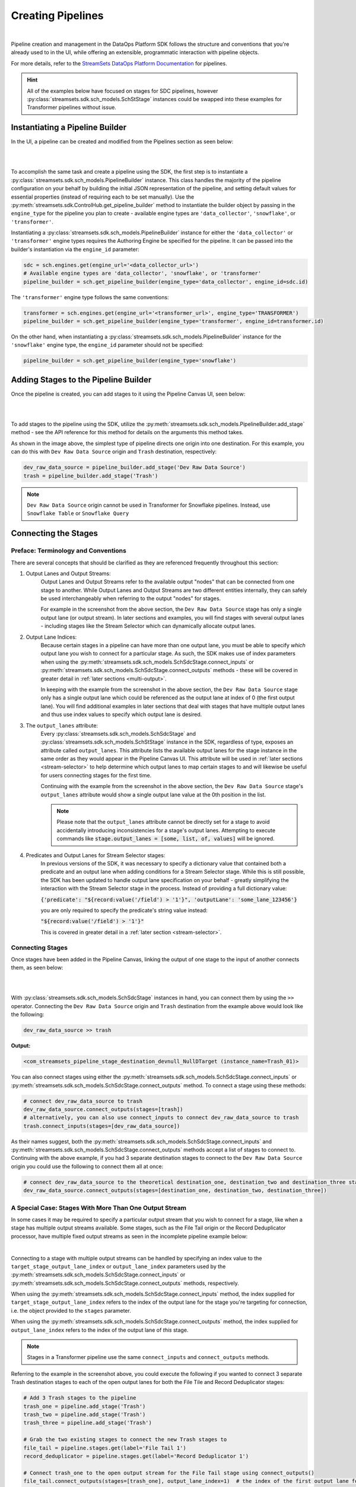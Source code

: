 Creating Pipelines
==================
|
Pipeline creation and management in the DataOps Platform SDK follows the structure and conventions that you're already
used to in the UI, while offering an extensible, programmatic interaction with pipeline objects.

For more details, refer to the `StreamSets DataOps Platform Documentation <https://docs.streamsets.com/portal/platform-controlhub/controlhub/UserGuide/Pipelines/Pipelines_title.html>`_
for pipelines.

.. hint::
    All of the examples below have focused on stages for SDC pipelines, however :py:class:`streamsets.sdk.sch_models.SchStStage` instances could be swapped into these examples for Transformer pipelines without issue.

Instantiating a Pipeline Builder
~~~~~~~~~~~~~~~~~~~~~~~~~~~~~~~~

In the UI, a pipeline can be created and modified from the Pipelines section as seen below:

.. image:: ../_static/images/build/pipeline_ui.png
|
|
To accomplish the same task and create a pipeline using the SDK, the first step is to instantiate a
:py:class:`streamsets.sdk.sch_models.PipelineBuilder` instance. This class handles the majority of the pipeline
configuration on your behalf by building the initial JSON representation of the pipeline, and setting default values for
essential properties (instead of requiring each to be set manually). Use the :py:meth:`streamsets.sdk.ControlHub.get_pipeline_builder`
method to instantiate the builder object by passing in the ``engine_type`` for the pipeline you plan to create -
available engine types are ``'data_collector'``, ``'snowflake'``, or ``'transformer'``.

Instantiating a :py:class:`streamsets.sdk.sch_models.PipelineBuilder` instance for either
the ``'data_collector'`` or ``'transformer'`` engine types requires the Authoring Engine be specified for the pipeline.
It can be passed into the builder's instantiation via the ``engine_id`` parameter:

.. code-block:: python

    sdc = sch.engines.get(engine_url='<data_collector_url>')
    # Available engine types are 'data_collector', 'snowflake', or 'transformer'
    pipeline_builder = sch.get_pipeline_builder(engine_type='data_collector', engine_id=sdc.id)

The ``'transformer'`` engine type follows the same conventions:

.. code-block:: python

    transformer = sch.engines.get(engine_url='<transformer_url>', engine_type='TRANSFORMER')
    pipeline_builder = sch.get_pipeline_builder(engine_type='transformer', engine_id=transformer.id)

On the other hand, when instantiating a :py:class:`streamsets.sdk.sch_models.PipelineBuilder` instance for the
``'snowflake'`` engine type, the ``engine_id`` parameter should not be specified:

.. code-block:: python

    pipeline_builder = sch.get_pipeline_builder(engine_type='snowflake')

Adding Stages to the Pipeline Builder
~~~~~~~~~~~~~~~~~~~~~~~~~~~~~~~~~~~~~

Once the pipeline is created, you can add stages to it using the Pipeline Canvas UI, seen below:

.. image:: ../_static/images/build/stages_unconnected.png
|
|
To add stages to the pipeline using the SDK, utilize the :py:meth:`streamsets.sdk.sch_models.PipelineBuilder.add_stage`
method - see the API reference for this method for details on the arguments this method takes.

As shown in the image above, the simplest type of pipeline directs one origin into one destination. For this example,
you can do this with ``Dev Raw Data Source`` origin and ``Trash`` destination, respectively:

.. code-block:: python

    dev_raw_data_source = pipeline_builder.add_stage('Dev Raw Data Source')
    trash = pipeline_builder.add_stage('Trash')

.. note::
  ``Dev Raw Data Source`` origin cannot be used in Transformer for Snowflake pipelines.
  Instead, use ``Snowflake Table`` or ``Snowflake Query``

Connecting the Stages
~~~~~~~~~~~~~~~~~~~~~
.. _connecting_stages:

Preface: Terminology and Conventions
------------------------------------
There are several concepts that should be clarified as they are referenced frequently throughout this section:

#. Output Lanes and Output Streams:
    Output Lanes and Output Streams refer to the available output "nodes" that can be connected from one stage to another.
    While Output Lanes and Output Streams are two different entities internally, they can safely be used interchangeably when referring to the output "nodes" for stages.

    For example in the screenshot from the above section, the ``Dev Raw Data Source`` stage has only a single output lane (or output stream).
    In later sections and examples, you will find stages with several output lanes - including stages like the Stream Selector which can dynamically allocate output lanes.
#. Output Lane Indices:
    Because certain stages in a pipeline can have more than one output lane, you must be able to specify *which* output lane you wish to connect for a particular stage.
    As such, the SDK makes use of index parameters when using the :py:meth:`streamsets.sdk.sch_models.SchSdcStage.connect_inputs` or :py:meth:`streamsets.sdk.sch_models.SchSdcStage.connect_outputs` methods - these will be covered in greater detail in :ref:`later sections <multi-output>`.

    In keeping with the example from the screenshot in the above section, the ``Dev Raw Data Source`` stage only has a single output lane which could be referenced as the output lane at index of 0 (the first output lane).
    You will find additional examples in later sections that deal with stages that have multiple output lanes and thus use index values to specify which output lane is desired.
#. The ``output_lanes`` attribute:
    Every :py:class:`streamsets.sdk.sch_models.SchSdcStage` and :py:class:`streamsets.sdk.sch_models.SchStStage` instance in the SDK, regardless of type, exposes an attribute called ``output_lanes``.
    This attribute lists the available output lanes for the stage instance in the same order as they would appear in the Pipeline Canvas UI.
    This attribute will be used in :ref:`later sections <stream-selector>` to help determine which output lanes to map certain stages to and will likewise be useful for users connecting stages for the first time.

    Continuing with the example from the screenshot in the above section, the ``Dev Raw Data Source`` stage's ``output_lanes`` attribute would show a single output lane value at the 0th position in the list.

    .. note::
      Please note that the ``output_lanes`` attribute cannot be directly set for a stage to avoid accidentally introducing inconsistencies for a stage's output lanes.
      Attempting to execute commands like :code:`stage.output_lanes = [some, list, of, values]` will be ignored.
#. Predicates and Output Lanes for Stream Selector stages:
    In previous versions of the SDK, it was necessary to specify a dictionary value that contained both a predicate and an output lane when adding conditions for a Stream Selector stage.
    While this is still possible, the SDK has been updated to handle output lane specification on your behalf - greatly simplifying the interaction with the Stream Selector stage in the process.
    Instead of providing a full dictionary value:

    :code:`{'predicate': "${record:value('/field') > '1'}", 'outputLane': 'some_lane_123456'}`

    you are only required to specify the predicate's string value instead:

    :code:`"${record:value('/field') > '1'}"`

    This is covered in greater detail in a :ref:`later section <stream-selector>`.

Connecting Stages
-----------------
Once stages have been added in the Pipeline Canvas, linking the output of one stage to the input of another connects
them, as seen below:

.. image:: ../_static/images/build/pipeline_canvas.png
|
|
With :py:class:`streamsets.sdk.sch_models.SchSdcStage` instances in hand, you can connect them by using the ``>>``
operator. Connecting the ``Dev Raw Data Source`` origin and ``Trash`` destination from the example above would look
like the following:

.. code-block:: python

    dev_raw_data_source >> trash

**Output:**

.. code-block:: python

    <com_streamsets_pipeline_stage_destination_devnull_NullDTarget (instance_name=Trash_01)>

You can also connect stages using either the :py:meth:`streamsets.sdk.sch_models.SchSdcStage.connect_inputs` or :py:meth:`streamsets.sdk.sch_models.SchSdcStage.connect_outputs` method.
To connect a stage using these methods:

.. code-block:: python

    # connect dev_raw_data_source to trash
    dev_raw_data_source.connect_outputs(stages=[trash])
    # alternatively, you can also use connect_inputs to connect dev_raw_data_source to trash
    trash.connect_inputs(stages=[dev_raw_data_source])

As their names suggest, both the :py:meth:`streamsets.sdk.sch_models.SchSdcStage.connect_inputs` and :py:meth:`streamsets.sdk.sch_models.SchSdcStage.connect_outputs` methods accept a list of stages to connect to.
Continuing with the above example, if you had 3 separate destination stages to connect to the ``Dev Raw Data Source`` origin you could use the following to connect them all at once:

.. code-block:: python

    # connect dev_raw_data_source to the theoretical destination_one, destination_two and destination_three stages
    dev_raw_data_source.connect_outputs(stages=[destination_one, destination_two, destination_three])

A Special Case: Stages With More Than One Output Stream
-------------------------------------------------------

.. _multi-output:

In some cases it may be required to specify a particular output stream that you wish to connect for a stage, like when a stage has multiple output streams available.
Some stages, such as the File Tail origin or the Record Deduplicator processor, have multiple fixed output streams as seen in the incomplete pipeline example below:

.. image:: ../_static/images/build/multi_output_stages_incomplete.png
|

Connecting to a stage with multiple output streams can be handled by specifying an index value to the ``target_stage_output_lane_index`` or ``output_lane_index`` parameters used by the :py:meth:`streamsets.sdk.sch_models.SchSdcStage.connect_inputs` or :py:meth:`streamsets.sdk.sch_models.SchSdcStage.connect_outputs` methods, respectively.

When using the :py:meth:`streamsets.sdk.sch_models.SchSdcStage.connect_inputs` method, the index supplied for ``target_stage_output_lane_index`` refers to the index of the output lane for the stage you're targeting for connection, i.e. the object provided to the ``stages`` parameter.

When using the :py:meth:`streamsets.sdk.sch_models.SchSdcStage.connect_outputs` method, the index supplied for ``output_lane_index`` refers to the index of the output lane of *this* stage.

.. note::
  Stages in a Transformer pipeline use the same ``connect_inputs`` and ``connect_outputs`` methods.

Referring to the example in the screenshot above, you could execute the following if you wanted to connect 3 separate Trash destination stages to each of the open output lanes for both the File Tile and Record Deduplicator stages:

.. code-block:: python

    # Add 3 Trash stages to the pipeline
    trash_one = pipeline.add_stage('Trash')
    trash_two = pipeline.add_stage('Trash')
    trash_three = pipeline.add_stage('Trash')

    # Grab the two existing stages to connect the new Trash stages to
    file_tail = pipeline.stages.get(label='File Tail 1')
    record_deduplicator = pipeline.stages.get(label='Record Deduplicator 1')

    # Connect trash_one to the open output stream for the File Tail stage using connect_outputs()
    file_tail.connect_outputs(stages=[trash_one], output_lane_index=1)  # the index of the first output lane for the File Tail stage itself
    # Alternatively, connect trash_one to the open output stream for the File Tail origin using connect_inputs()
    trash_one.connect_inputs(stages=[file_tail], target_stage_output_lane_index=1)  # the index of the first output lane belonging to the stage being targeted - i.e. File Tail

    # Connect trash_two and trash_three to the two open output streams for the Record Deduplicator using connect_outputs()
    record_deduplicator.connect_outputs(stages=[trash_two], output_lane_index=0)    # the index of the first output lane for the Record Deduplicator stage itself
    record_deduplicator.connect_outputs(stages=[trash_three], output_lane_index=1)  # the index of the second output lane for the Record Deduplicator stage itself
    # Alternatively, connect trash_two and trash_three to the two open output streams for the Record Deduplicator using connect_inputs()
    trash_two.connect_inputs(stages=[record_deduplicator], target_stage_output_lane_index=0)     # the index of the first output lane belonging to the stage being targeted - i.e. Record Deduplicator
    trash_three.connect_inputs(stages=[record_deduplicator], target_stage_output_lane_index=1)   # the index of the second output lane belonging to the stage being targeted - i.e. Record Deduplicator

    # Publish the pipeline changes to Control Hub
    sch.publish_pipeline(pipeline)

Executing the above commands will result in a pipeline that looks like the following when viewed in the Pipeline Canvas UI:

.. image:: ../_static/images/build/multi_output_stages_complete.png
|

.. warning::
  Stages added to a pipeline via the SDK are not automatically arranged in the UI accordingly.
  Clicking the "auto-arrange" button in the Pipeline Canvas UI will sort the stages as expected.
  This will be addressed in a future release of the SDK.

A Special Case: the Stream Selector Stage
-----------------------------------------

.. _stream-selector:

Similar in nature to stages that have a fixed number of output streams greater than one, the Stream Selector stage is capable of creating multiple output streams dynamically.
As such, there are special conventions when modifying, updating, or connecting to the output streams of a Stream Selector stage.

In the screenshot below, you will find a Stream Selector stage that exists in a pipeline for which four conditions have been added:

.. image:: ../_static/images/build/selector_four_conditions.png
|

The Stream Selector stage is unique in that it has the ``predicates`` attribute which stores a list of dictionaries for the various predicate conditions and the output lanes they correspond to, as seen in the example below:

.. code-block:: python

    stream_selector = pipeline.stages.get(label='Stream Selector 1')
    # Show the current predicate list
    stream_selector.predicates

**Output**:

.. code-block:: python

    # stream_selector.predicates
    [{'outputLane': 'StreamSelector_1OutputLane1692224138828', 'predicate': "${record:value('/employeeName') == 'George Constanza'}"},
    {'outputLane': 'StreamSelector_1OutputLane1692224137959', 'predicate': "${record:value('/expense') >= 10000}"},
    {'outputLane': 'StreamSelector_1OutputLane1692224137294', 'predicate': "${record:value('/expense') < 10000}"},
    {'outputLane': 'StreamSelector_1OutputLane1692224133318', 'predicate': 'default'}]

The ``predicates`` attribute acts like a list and also exposes several methods for interacting with the list of predicate values.

Adding Predicates to the Stream Selector
^^^^^^^^^^^^^^^^^^^^^^^^^^^^^^^^^^^^^^^^
Assume you have a Stream Selector stage that only has the ``default`` condition, and you wish to add the other three conditions to make it match the screenshot from the section above.

Adding predicates for a Stream Selector stage can be done either by adding to (extending) the current list of predicates via the ``add_predicates`` method, or by setting the list of predicates directly.

.. note::
  It is not required to provide a value for the ``outputLane`` that corresponds to the predicate for either of these methods.
  The SDK simplifies the addition of predicates compared to previous versions.
  It will handle output lane creation on your behalf, and automatically generate a unique output lane value for each predicate provided.

If you would like to completely "reset" a Stream Selector's predicates list and write in a new list of conditions, you can do so by directly setting the ``predicates`` attribute.
The following would set the Stream Selector stage's predicates equal to the values seen in the screenshot from the section above:

.. code-block:: python

    # Wipe out the current list of predicates and "reset" it to the list of predicates provided
    # Note that only the predicate conditions are provided as output lanes will be generated on your behalf
    stream_selector.predicates = ["${record:value('/employeeName') == 'George Constanza'}",
                                  "${record:value('/expense') >= 10000}",
                                  "${record:value('/expense') < 10000}"]

Alternatively, if you'd prefer to simply add another condition to the list of predicates and thus create another output lane for the Stream Selector stage, you can use the ``add_predicates`` method to add one or more conditions.
These conditions will be appended to the front of the existing list of predicates, consistent with the behavior you would see in the Pipeline Canvas UI:

.. code-block:: python

    # Add two additional predicates to the four existing predicates
    stream_selector.add_predicates(["${record:value('/employeeName') == 'Cosmo Kramer'}", "${record:value('/employeeName') == 'Newman'}"])

.. hint::
  It is not necessary to provide the ``default`` condition in the list of predicates and is actually discouraged.
  The SDK will handle adding the ``default`` condition on your behalf and sort it correctly to the end of the list of available predicates.

If you're unsure of the ordering of a Stream Selector stage's predicates or which condition pertains to which output lane, reference the ``predicates`` attribute for the stage.
This will always provided a sorted-order list of predicates and their corresponding output lanes which you can use to determine which stage(s) to connect to which outputs.

For example, assuming you wanted to connect a new S3 destination stage to the output lane that maps to the ``"${record:value('/expense') >= 10000}"`` condition:

.. code-block:: python

    # Check where in the list of predicates the condition is
    predicate_index = stream_selector.predicates.index(next(predicate for predicate in stream_selector.predicates if predicate['predicate'] == "${record:value('/expense') >= 10000}"))
    # Connect the stream_selector stage to the new_s3_stage on the output lane found above
    stream_selector.connect_outputs(stages=[new_s3_stage], output_lane_index=predicate_index)

Removing Predicates From the Stream Selector
^^^^^^^^^^^^^^^^^^^^^^^^^^^^^^^^^^^^^^^^^^^^
It is also possible to remove existing predicates, and by extension output lanes, from a Stream Selector stage.

As mentioned above, setting the ``predicates`` attribute directly will "reset" all conditions and output lanes for the stage.
Thus, setting it to an empty list will wipe out all conditions except for the base ``default`` condition.
**This will also disconnect any stages that were previously connected to the output lanes which were removed**.

.. code-block:: python

    # Set the predicates to an empty list which removes all conditions and output lanes
    # This also disconnects any stages that were connected to the output lanes that have been removed
    stream_selector.predicates = []
    # Verify the new predicates value has been reset to only the "default" condition
    stream_selector.predicates

**Output**:

.. code-block:: python

    # stream_selector.predicates
    [{'predicate': 'default', 'outputLane': 'StreamSelector_1OutputLane16922482979290'}]

If you wish to remove only a single predicate from the list of predicates, you can do so using the ``remove_predicate`` method.
The method expects a single predicate as an argument which must be the full dictionary value of the predicate and corresponding output lane.

For example, if you wanted to remove the ``"${record:value('/employeeName') == 'George Constanza'}"`` condition from the list of predicates, the following commands would remove it from the stage:

.. code-block:: python

    # Grab the full predicate dictionary from the list of predicates
    predicate = next(predicate for predicate in stream_selector.predicates if predicate['predicate'] == "${record:value('/employeeName') == 'George Constanza'}")
    # Output the predicate to make sure it's the correct one
    predicate
    # Remove the predicate via the remove_predicate method
    stream_selector.remove_predicate(predicate)
    # Verify the predicate has been removed, only 5 should remain
    stream_selector.predicates

**Output**:

.. code-block:: python

    # predicate
    {'outputLane': 'StreamSelector_1OutputLane1692224138828', 'predicate': "${record:value('/employeeName') == 'George Constanza'}"}
    # stream_selector.predicates
    [{'predicate': "${record:value('/employeeName') == 'Newman'}", 'outputLane': 'StreamSelector_1OutputLane16922495589631'},
    {'predicate': "${record:value('/employeeName') == 'Cosmo Kramer'}", 'outputLane': 'StreamSelector_1OutputLane16922495589620'},
    {'outputLane': 'StreamSelector_1OutputLane1692224137959', 'predicate': "${record:value('/expense') >= 10000}"},
    {'outputLane': 'StreamSelector_1OutputLane1692224137294', 'predicate': "${record:value('/expense') < 10000}"},
    {'outputLane': 'StreamSelector_1OutputLane1692224133318', 'predicate': 'default'}]

.. hint::
  The ``remove_predicate`` method will automatically handle disconnecting any stages that were connected to the condition that you removed.
  This means that after removing the predicate, you will have stage(s) in the pipeline that will need to be removed or reconnected to other output streams.

Connecting Event Streams
~~~~~~~~~~~~~~~~~~~~~~~~

To add event streams on the Pipeline Canvas in the UI, click the 'Produce Events' checkbox on the stage you wish to generate events from as shown below:

.. image:: ../_static/images/build/produce_events.png
|
|
Once the 'Produce Events' checkbox has been clicked, an event stream symbol should appear on the stage. Then, proceed to link the stage's event lane to another stage as shown below:

.. image:: ../_static/images/build/connect_event_lane.png
|
|
With :py:class:`streamsets.sdk.sch_models.SchSdcStage` instances in hand, you can connect a stage's event stream to another stage using the ``>=``
operator. Connecting the ``Dev Raw Data Source`` origin and ``Trash`` destination from the example above would look
like the following:

.. code-block:: python

    pipeline_finisher = pipeline_builder.add_stage('Pipeline Finisher Executor')
    dev_raw_data_source >= pipeline_finisher

You can also use the :py:meth:`streamsets.sdk.sch_models.SchSdcStage.connect_inputs` or :py:meth:`streamsets.sdk.sch_models.SchSdcStage.connect_outputs` methods to connect a stage's event stream to another stage.
To connect a stage's event stream to another stage using either of these methods, set the ``event_lane`` parameter to ``True``:

.. code-block:: python

    # connect dev_raw_data_source's event stream to pipeline_finisher
    dev_raw_data_source.connect_outputs(stages=[pipeline_finisher], event_lane=True)
    # alternatively, you can also use connect_inputs to connect dev_raw_data_source's event stream to pipeline_finisher
    pipeline_finisher.connect_inputs(stages=[dev_raw_data_source], event_lane=True)

Removing Stages From the Pipeline Builder
~~~~~~~~~~~~~~~~~~~~~~~~~~~~~~~~~~~~~~~~~

Once a stage has been added, you can remove that stage using the Pipeline Canvas UI, seen below:

.. image:: ../_static/images/build/remove_stage.png
|
|
To remove stages from the pipeline_builder using the SDK, utilize the :py:meth:`streamsets.sdk.sch_models.PipelineBuilder.remove_stage`
method - see the API reference for this method for details on the arguments this method accepts.

For this example, you can delete the ``Dev Raw Data Source`` origin like this:

.. code-block:: python

    pipeline_builder.remove_stage(dev_raw_data_source)

.. note::
  Removing a stage from a :py:class:`streamsets.sdk.sch_models.PipelineBuilder` instance also removes all output & input lane references that any connected stages had to this stage.

Building the Pipeline From the PipelineBuilder
~~~~~~~~~~~~~~~~~~~~~~~~~~~~~~~~~~~~~~~~~~~~~~

Once the stages are connected, you can build the :py:class:`streamsets.sdk.sch_models.Pipeline` instance with
the :py:meth:`streamsets.sdk.sch_models.PipelineBuilder.build` method:

.. code-block:: python

    pipeline = pipeline_builder.build('My first pipeline')
    pipeline

**Output:**

.. code-block:: python

    <Pipeline (pipeline_id=None, commit_id=None, name=My first pipeline, version=None)>

When building a Transformer for Snowflake pipeline, there are 4 parameters required by the Pipeline Canvas UI, seen
below:

.. image:: ../_static/images/build/snowflake_required_parameters.png
|
|
Default values for them can be set in your account (My Account > Snowflake Settings > Snowflake Pipeline Defaults). If
they aren't set, or you want to modify those values, you must do so before publishing the pipeline:

.. code-block:: python

    pipeline.configuration['connectionString'] = <Account URL>
    pipeline.configuration['warehouse'] = <Warehouse>
    pipeline.configuration['db'] = <Database>
    pipeline.configuration['schema'] = <Schema>

Importing a Pipeline into the Pipeline Builder
~~~~~~~~~~~~~~~~~~~~~~~~~~~~~~~~~~~~~~~~~~~~~~

It is possible to use an existing pipeline as the starting point when creating another pipeline.

Creating a Pipeline based off of an existing Pipeline entails importing an existing :py:class:`streamsets.sdk.sch_models.Pipeline` instance into the :py:class:`streamsets.sdk.sch_models.PipelineBuilder` object.

Importing a pipeline into the :py:class:`streamsets.sdk.sch_models.PipelineBuilder` instance can be performed by making use of the :py:meth:`streamsets.sdk.sch_models.PipelineBuilder.import_pipeline` method:

.. code-block:: python


    pipeline_to_import = sch.pipelines.get(name='Pipeline To Import')
    pipeline_builder.import_pipeline(pipeline_to_import)

Add the Pipeline to DataOps Platform
~~~~~~~~~~~~~~~~~~~~~~~~~~~~~~~~~~~~

To add (commit) the pipeline to your DataOps Platform organization, you can use the Check In button as seen below:

.. image:: ../_static/images/build/pipeline_check_in.png
|
|
To add a pipeline to your DataOps Platform organization using the SDK, pass the built pipeline to the
:py:meth:`streamsets.sdk.ControlHub.publish_pipeline` method:

.. code-block:: python

    sch.publish_pipeline(pipeline, commit_message='First commit of my first pipeline')

**Output:**

.. code-block:: python

    <streamsets.sdk.sch_api.Command object at 0x7f8f2e0579b0>


Bringing It All Together
~~~~~~~~~~~~~~~~~~~~~~~~

The complete scripts from this section can be found below (excluding the ``Special Case`` sections for multi-lane stages and Stream Selector stage).
Commands that only served to verify some output from the example have been removed.

.. code-block:: python

    from streamsets.sdk import ControlHub

    sch = ControlHub(credential_id='<credential_id>', token='<token>')
    sdc = sch.engines.get(engine_url='<data_collector_url>')
    pipeline_builder = sch.get_pipeline_builder(engine_type='data_collector', engine_id=sdc.id)
    #transformer = sch.engines.get(engine_url='<transformer_url>', engine_type='TRANSFORMER')
    #pipeline_builder = sch.get_pipeline_builder(engine_type='transformer', engine_id=transformer.id)

    dev_raw_data_source = pipeline_builder.add_stage('Dev Raw Data Source')
    trash = pipeline_builder.add_stage('Trash')
    dev_raw_data_source >> trash

    # connect dev_raw_data_source to trash
    #dev_raw_data_source.connect_outputs(stages=[trash])
    # alternatively, you can also use connect_inputs to connect dev_raw_data_source to trash
    #trash.connect_inputs(stages=[dev_raw_data_source])

    # connect dev_raw_data_source's event stream to pipeline_finisher
    #dev_raw_data_source >= pipeline_finisher
    #dev_raw_data_source.connect_outputs(stages=[pipeline_finisher], event_lane=True)
    # alternatively, you can also use connect_inputs to connect dev_raw_data_source's event stream to pipeline_finisher
    #pipeline_finisher.connect_inputs(stages=[dev_raw_data_source], event_lane=True)

    # disconnect dev_raw_data_source from trash
    #dev_raw_data_source.disconnect_output_lanes(stages=[trash])
    # alternatively, you can also use disconnect_input_lanes to disconnect dev_raw_data_source from trash
    #trash.disconnect_input_lanes(stages=[dev_raw_data_source])

    # Remove an existing stage by passing it into the remove_stage method
    # pipeline_builder.remove_stage(dev_raw_data_source)

    # Import an existing pipeline into the pipeline_builder object to use as a starting point
    #pipeline_to_import = sch.pipelines.get(name='Pipeline To Import')
    #pipeline_builder.import_pipeline(pipeline_to_import)

    pipeline = pipeline_builder.build('My first pipeline')
    sch.publish_pipeline(pipeline, commit_message='First commit of my first pipeline')

Transformer For Snowflake:

.. code-block:: python

    from streamsets.sdk import ControlHub

    sch = ControlHub(credential_id='<credential_id>', token='<token>')
    pipeline_builder = sch.get_pipeline_builder(engine_type='snowflake')

    snowflake_query_origin = pipeline_builder.add_stage('Snowflake Query')
    trash = pipeline_builder.add_stage('Trash')
    snowflake_query_origin >> trash
    pipeline = pipeline_builder.build('My first pipeline')
    sch.publish_pipeline(pipeline, commit_message='First commit of my first pipeline')
